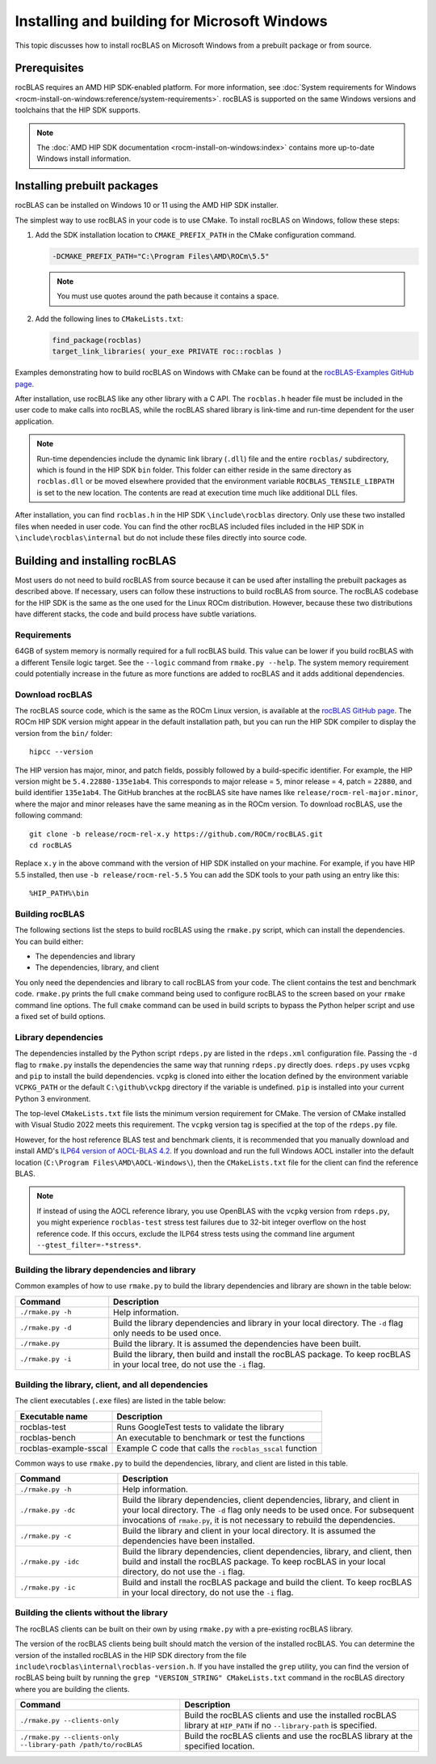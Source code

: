 .. meta::
  :description: How to install rocBLAS on Windows
  :keywords: rocBLAS, ROCm, API, Linear Algebra, documentation, installation, building on Windows

.. _windows-install:

********************************************************************
Installing and building for Microsoft Windows
********************************************************************

This topic discusses how to install rocBLAS on Microsoft Windows from a prebuilt package or from source.

=====================================
Prerequisites
=====================================

rocBLAS requires an AMD HIP SDK-enabled platform. For more information,
see :doc:`System requirements for Windows <rocm-install-on-windows:reference/system-requirements>`.
rocBLAS is supported on the same Windows versions and toolchains that the HIP SDK supports.

.. note::

   The :doc:`AMD HIP SDK documentation <rocm-install-on-windows:index>` contains more up-to-date Windows install information.

============================
Installing prebuilt packages
============================

rocBLAS can be installed on Windows 10 or 11 using the AMD HIP SDK installer.

The simplest way to use rocBLAS in your code is to use CMake. To install rocBLAS on Windows, follow these steps:

#. Add the SDK installation location to ``CMAKE_PREFIX_PATH`` in the CMake configuration command.

   .. code-block:: shell

      -DCMAKE_PREFIX_PATH="C:\Program Files\AMD\ROCm\5.5"

   .. note::

      You must use quotes around the path because it contains a space.

#. Add the following lines to ``CMakeLists.txt``:

   .. code-block:: shell

      find_package(rocblas)
      target_link_libraries( your_exe PRIVATE roc::rocblas )

Examples demonstrating how to build rocBLAS on Windows with CMake can be found at the
`rocBLAS-Examples GitHub page <https://github.com/ROCm/rocBLAS-Examples>`_.

After installation, use rocBLAS like any other library with a C API.
The ``rocblas.h`` header file must be included in the user code to make calls
into rocBLAS, while the rocBLAS shared library is link-time and run-time
dependent for the user application.

.. note::

   Run-time dependencies include the dynamic link library (``.dll``) file and the entire ``rocblas/``
   subdirectory, which is found in the HIP SDK ``bin`` folder. This folder
   can either reside in the same directory as ``rocblas.dll``
   or be moved elsewhere provided that the environment variable ``ROCBLAS_TENSILE_LIBPATH`` is set to the
   new location. The contents are read at execution time much like additional DLL files.

After installation, you can find ``rocblas.h`` in the HIP SDK ``\include\rocblas``
directory. Only use these two installed files when needed in user code.
You can find the other rocBLAS included files included in the HIP SDK in ``\include\rocblas\internal`` but
do not include these files directly into source code.

===============================
Building and installing rocBLAS
===============================

Most users do not need to build rocBLAS from source because it can be used after installing the prebuilt packages as described above.
If necessary, users can follow these instructions to build rocBLAS from source.
The rocBLAS codebase for the HIP SDK is the same as the one used for the Linux ROCm distribution.
However, because these two distributions have different stacks, the code and build process have subtle variations.


Requirements
------------

64GB of system memory is normally required for a full rocBLAS build. This value can be lower if
you build rocBLAS with a different Tensile logic target. See the ``--logic`` command from ``rmake.py --help``. The system memory requirement
could potentially increase in the future as more functions are added to rocBLAS and it adds additional dependencies.


Download rocBLAS
----------------

The rocBLAS source code, which is the same as the ROCm Linux version, is available at the `rocBLAS GitHub page <https://github.com/ROCm/rocBLAS>`_.
The ROCm HIP SDK version might appear in the default installation path,
but you can run the HIP SDK compiler to display the version from the ``bin/`` folder:

::

    hipcc --version

The HIP version has major, minor, and patch fields, possibly followed by a build-specific identifier.
For example, the HIP version might be ``5.4.22880-135e1ab4``.
This corresponds to major release = ``5``, minor release = ``4``, patch = ``22880``, and build identifier ``135e1ab4``.
The GitHub branches at the rocBLAS site have names like ``release/rocm-rel-major.minor``,
where the major and minor releases have the same meaning as in the ROCm version.
To download rocBLAS, use the following command:

::

   git clone -b release/rocm-rel-x.y https://github.com/ROCm/rocBLAS.git
   cd rocBLAS

Replace ``x.y`` in the above command with the version of HIP SDK installed on your machine.
For example, if you have HIP 5.5 installed, then use ``-b release/rocm-rel-5.5``
You can add the SDK tools to your path using an entry like this:

::

   %HIP_PATH%\bin

Building rocBLAS
----------------

The following sections list the steps to build rocBLAS using the ``rmake.py`` script, which can install the dependencies.
You can build either:

* The dependencies and library

* The dependencies, library, and client

You only need the dependencies and library to call rocBLAS from your code.
The client contains the test and benchmark code.
``rmake.py`` prints the full ``cmake`` command being used to configure rocBLAS to the screen
based on your ``rmake`` command line options.
The full ``cmake`` command can be used in build scripts to bypass the
Python helper script and use a fixed set of build options.

Library dependencies
--------------------

The dependencies installed by the Python script ``rdeps.py`` are listed in the ``rdeps.xml`` configuration file.
Passing the ``-d`` flag to ``rmake.py`` installs the dependencies the same way that
running ``rdeps.py`` directly does.
``rdeps.py`` uses ``vcpkg`` and ``pip`` to install the build dependencies.
``vcpkg`` is cloned into either the location defined by the environment variable ``VCPKG_PATH``
or the default ``C:\github\vckpg`` directory if the variable is undefined.
``pip`` is installed into your current Python 3 environment.

The top-level ``CMakeLists.txt`` file lists the minimum version requirement for CMake.
The version of CMake installed with Visual Studio 2022 meets this requirement.
The ``vcpkg`` version tag is specified at the top of the ``rdeps.py`` file.

However, for the host reference BLAS test and benchmark clients,
it is recommended that you manually download and install AMD's `ILP64 version of
AOCL-BLAS 4.2 <https://www.amd.com/en/developer/aocl.html>`_.
If you download and run the full Windows AOCL installer into the default location
(``C:\Program Files\AMD\AOCL-Windows\``), then the ``CMakeLists.txt`` file for the client can find the reference BLAS.

.. note::

   If instead of using the AOCL reference library, you use OpenBLAS with the ``vcpkg`` version
   from ``rdeps.py``, you might experience ``rocblas-test`` stress test failures due to 32-bit integer overflow
   on the host reference code. If this occurs, exclude the ILP64 stress tests
   using the command line argument ``--gtest_filter=-*stress*``.


Building the library dependencies and library
---------------------------------------------


Common examples of how to use ``rmake.py`` to build the library dependencies and library are
shown in the table below:


.. csv-table::
   :header: "Command","Description"
   :widths: 30, 100

   "``./rmake.py -h``", "Help information."
   "``./rmake.py -d``", "Build the library dependencies and library in your local directory. The ``-d`` flag only needs to be used once."
   "``./rmake.py``", "Build the library. It is assumed the dependencies have been built."
   "``./rmake.py -i``", "Build the library, then build and install the rocBLAS package. To keep rocBLAS in your local tree, do not use the ``-i`` flag."

Building the library, client, and all dependencies
-------------------------------------------------------------------

The client executables (``.exe`` files) are listed in the table below:

====================== ========================================================
Executable name        Description
====================== ========================================================
rocblas-test           Runs GoogleTest tests to validate the library
rocblas-bench          An executable to benchmark or test the functions
rocblas-example-sscal  Example C code that calls the ``rocblas_sscal`` function
====================== ========================================================

Common ways to use ``rmake.py`` to build the dependencies, library, and client are
listed in this table.

.. csv-table::
   :header: "Command","Description"
   :widths: 33, 97

   "``./rmake.py -h``", "Help information."
   "``./rmake.py -dc``", "Build the library dependencies, client dependencies, library, and client in your local directory. The ``-d`` flag only needs to be used once. For subsequent invocations of ``rmake.py``, it is not necessary to rebuild the dependencies."
   "``./rmake.py -c``", "Build the library and client in your local directory. It is assumed the dependencies have been installed."
   "``./rmake.py -idc``", "Build the library dependencies, client dependencies, library, and client, then build and install the rocBLAS package. To keep rocBLAS in your local directory, do not use the ``-i`` flag."
   "``./rmake.py -ic``", "Build and install the rocBLAS package and build the client. To keep rocBLAS in your local directory, do not use the ``-i`` flag."

Building the clients without the library
----------------------------------------

The rocBLAS clients can be built on their own by using ``rmake.py`` with a pre-existing rocBLAS library.

The version of the rocBLAS clients being built should match the version of the installed rocBLAS.
You can determine the version of the installed rocBLAS in the HIP SDK directory
from the file ``include\rocblas\internal\rocblas-version.h``.
If you have installed the ``grep`` utility, you can find the version of rocBLAS being built
by running the ``grep "VERSION_STRING" CMakeLists.txt`` command in the
rocBLAS directory where you are building the clients.

.. csv-table::
   :header: "Command","Description"
   :widths: 53, 77

   "``./rmake.py --clients-only``", "Build the rocBLAS clients and use the installed rocBLAS library at ``HIP_PATH`` if no ``--library-path`` is specified."
   "``./rmake.py --clients-only --library-path /path/to/rocBLAS``", "Build the rocBLAS clients and use the rocBLAS library at the specified location."
